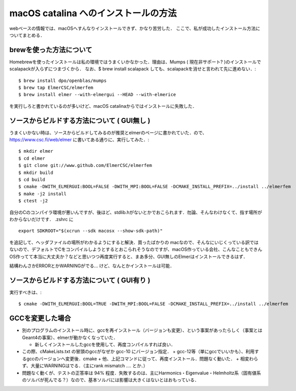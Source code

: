 =========================================================
macOS catalina へのインストールの方法
=========================================================

webベースの情報では、macOSへすんなりインストールできず、かなり苦労した．
ここで、私が成功したインストール方法についてまとめる．

brewを使った方法について
=====================================================

Homebrewを使ったインストールは私の環境ではうまくいかなかった．理由は、Mumps ( 現在非サポート? )のインストールでscalapackが入らずにつまづくから． なお、$ brew install scalapack しても、scalapackを消せと言われて先に進めない．::

  $ brew install dpo/openblas/mumps
  $ brew tap ElmerCSC/elmerfem
  $ brew install elmer --with-elmergui --HEAD --with-elmerice

  
を実行しろと書かれているのが多いけど、macOS catalinaからではインストールに失敗した．


ソースからビルドする方法について ( GUI無し )
=====================================================

うまくいかない時は、ソースからビルドしてみるのが推奨とelmerのページに書かれていた．ので、 https://www.csc.fi/web/elmer に書いてある通りに、実行してみた．::

  $ mkdir elmer
  $ cd elmer
  $ git clone git://www.github.com/ElmerCSC/elmerfem
  $ mkdir build
  $ cd build
  $ cmake -DWITH_ELMERGUI:BOOL=FALSE -DWITH_MPI:BOOL=FALSE -DCMAKE_INSTALL_PREFIX=../install ../elmerfem
  $ make -j2 install
  $ ctest -j2 

  
自分のCのコンパイラ環境が悪いんですが、後ほど、stdlib.hがないとかでおこられます．勿論、そんなわけなくて、指す場所がわからないだけです． .zshrc に ::

  export SDKROOT="$(xcrun --sdk macosx --show-sdk-path)"

  
を追記して、ヘッダファイルの場所がわかるようにすると解決．買ったばかりの macなので、そんなにいじくっている訳ではないので、デフォルトでCをコンパイルしようとするとおこられそうなのですが、macOS作っている会社、こんなこともできんOS作ってて本当に大丈夫か？などと思いつつ再度実行すると、まあ多分、GUI無しのElmerはインストールできるはず．

結構わんさかERRORとかWARNINGがでる... けど、なんとかインストールは可能．


ソースからビルドする方法について ( GUI有り )
=====================================================

実行すべきは、::
  
  $ cmake -DWITH_ELMERGUI:BOOL=TRUE -DWITH_MPI:BOOL=FALSE -DCMAKE_INSTALL_PREFIX=../install ../elmerfem

  

GCCを変更した場合
=====================================================

* 別のプログラムのインストール時に、gccを再インストール（バージョンも変更）、という事案があったらしく（事案とはGeant4の事案）、elmerが動かなくなっていた．

  + 新しくインストールしたgccを使用して、再度コンパイルすれば良い．
* この際、cMakeLists.txt の冒頭のgccがなぜか gcc-10 にバージョン指定．
  + gcc-12等（単にgccでいいかも）、利用するgccのバージョンへ変更後．cmake 
  + 他、上記コマンドに従って、再度インストール．問題なく動いた．
  + 相変わらず、大量にWARNINGはでる．（主にrank mismatch .... とか．）
* 問題なく動くが、テストの正答率は 94% 程度．失敗するのは、主にHarmonics・Eigenvalue・Helmholtz系（固有値系のソルバが死んでる？）なので、基本ソルバには影響は大きくはないとはおもっている．
